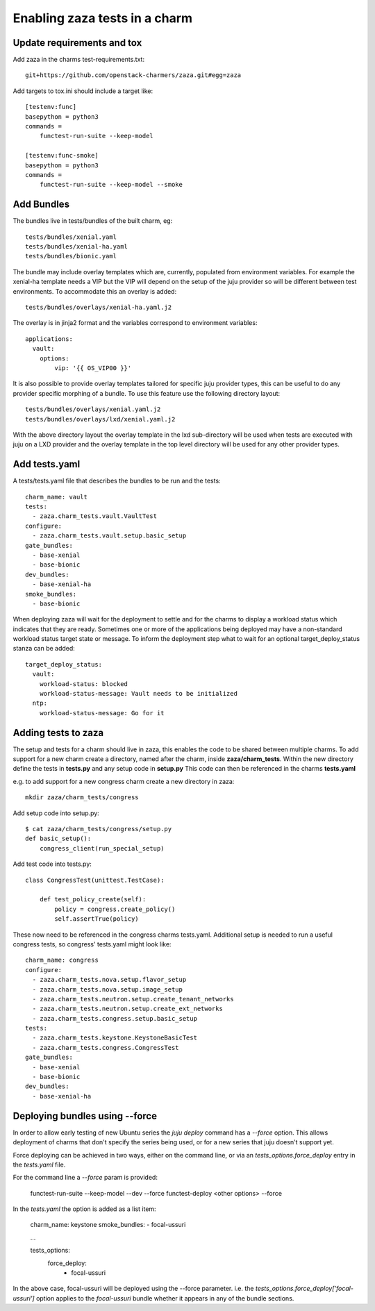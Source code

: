 Enabling zaza tests in a charm
==============================

Update requirements and tox
~~~~~~~~~~~~~~~~~~~~~~~~~~~

Add zaza in the charms test-requirements.txt::

    git+https://github.com/openstack-charmers/zaza.git#egg=zaza


Add targets to tox.ini should include a target like::

    [testenv:func]
    basepython = python3
    commands =
        functest-run-suite --keep-model

    [testenv:func-smoke]
    basepython = python3
    commands =
        functest-run-suite --keep-model --smoke

Add Bundles
~~~~~~~~~~~

The bundles live in tests/bundles of the built charm, eg::

    tests/bundles/xenial.yaml
    tests/bundles/xenial-ha.yaml
    tests/bundles/bionic.yaml


The bundle may include overlay templates which are, currently, populated from
environment variables. For example the xenial-ha template needs a VIP but
the VIP will depend on the setup of the juju provider so will be different
between test environments. To accommodate this an overlay is added::

    tests/bundles/overlays/xenial-ha.yaml.j2

The overlay is in jinja2 format and the variables correspond to environment
variables::

    applications:
      vault:
        options:
            vip: '{{ OS_VIP00 }}'

It is also possible to provide overlay templates tailored for specific juju
provider types, this can be useful to do any provider specific morphing of
a bundle. To use this feature use the following directory layout::

    tests/bundles/overlays/xenial.yaml.j2
    tests/bundles/overlays/lxd/xenial.yaml.j2

With the above directory layout the overlay template in the lxd sub-directory
will be used when tests are executed with juju on a LXD provider and the
overlay template in the top level directory will be used for any other
provider types.

Add tests.yaml
~~~~~~~~~~~~~~

A tests/tests.yaml file that describes the bundles to be run and the tests::

    charm_name: vault
    tests:
      - zaza.charm_tests.vault.VaultTest
    configure:
      - zaza.charm_tests.vault.setup.basic_setup
    gate_bundles:
      - base-xenial
      - base-bionic
    dev_bundles:
      - base-xenial-ha
    smoke_bundles:
      - base-bionic

When deploying zaza will wait for the deployment to settle and for the charms
to display a workload status which indicates that they are ready. Sometimes
one or more of the applications being deployed may have a non-standard workload
status target state or message. To inform the deployment step what to
wait for an optional target\_deploy\_status stanza can be added::

    target_deploy_status:
      vault:
        workload-status: blocked
        workload-status-message: Vault needs to be initialized
      ntp:
        workload-status-message: Go for it

Adding tests to zaza
~~~~~~~~~~~~~~~~~~~~

The setup and tests for a charm should live in zaza, this enables the code to
be shared between multiple charms. To add support for a new charm create a
directory, named after the charm, inside **zaza/charm_tests**. Within the new
directory define the tests in **tests.py** and any setup code in **setup.py**
This code can then be referenced in the charms **tests.yaml**

e.g. to add support for a new congress charm create a new directory in zaza::

    mkdir zaza/charm_tests/congress

Add setup code into setup.py::

    $ cat zaza/charm_tests/congress/setup.py
    def basic_setup():
        congress_client(run_special_setup)

Add test code into tests.py::

    class CongressTest(unittest.TestCase):

        def test_policy_create(self):
            policy = congress.create_policy()
            self.assertTrue(policy)

These now need to be referenced in the congress charms tests.yaml. Additional
setup is needed to run a useful congress tests, so congress' tests.yaml might
look like::

    charm_name: congress
    configure:
      - zaza.charm_tests.nova.setup.flavor_setup
      - zaza.charm_tests.nova.setup.image_setup
      - zaza.charm_tests.neutron.setup.create_tenant_networks
      - zaza.charm_tests.neutron.setup.create_ext_networks
      - zaza.charm_tests.congress.setup.basic_setup
    tests:
      - zaza.charm_tests.keystone.KeystoneBasicTest
      - zaza.charm_tests.congress.CongressTest
    gate_bundles:
      - base-xenial
      - base-bionic
    dev_bundles:
      - base-xenial-ha

Deploying bundles using --force
~~~~~~~~~~~~~~~~~~~~~~~~~~~~~~~

In order to allow early testing of new Ubuntu series the `juju deploy` command
has a `--force` option.  This allows deployment of charms that don't specify
the series being used, or for a new series that juju doesn't support yet.

Force deploying can be achieved in two ways, either on the command line, or via
an `tests_options.force_deploy` entry in the `tests.yaml` file.

For the command line a `--force` param is provided:

    functest-run-suite --keep-model --dev --force
    functest-deploy <other options> --force

In the `tests.yaml` the option is added as a list item:

    charm_name: keystone
    smoke_bundles:
    - focal-ussuri

    ...

    tests_options:
      force_deploy:
        - focal-ussuri

In the above case, focal-ussuri will be deployed using the --force parameter.
i.e. the `tests_options.force_deploy['focal-ussuri']` option applies to the
`focal-ussuri` bundle whether it appears in any of the bundle sections.
